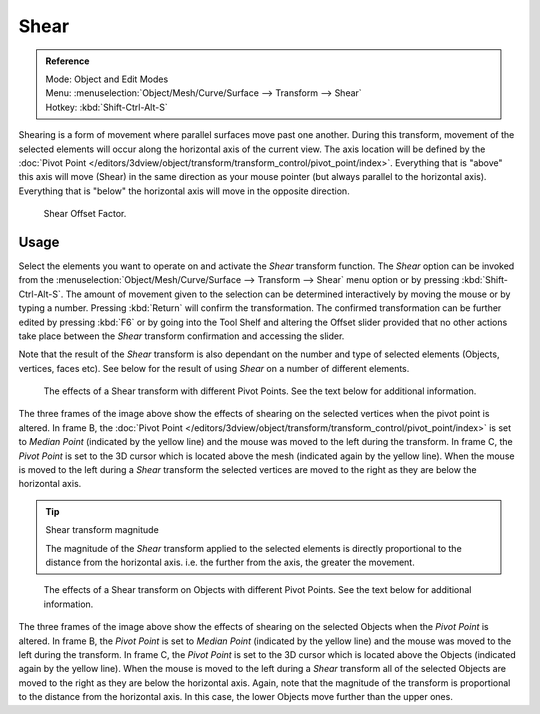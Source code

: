 
*****
Shear
*****

.. admonition:: Reference
   :class: refbox

   | Mode:     Object and Edit Modes
   | Menu:     :menuselection:`Object/Mesh/Curve/Surface --> Transform --> Shear`
   | Hotkey:   :kbd:`Shift-Ctrl-Alt-S`


Shearing is a form of movement where parallel surfaces move past one another. During this transform,
movement of the selected elements will occur along the horizontal axis of the current view.
The axis location will be defined by the
:doc:`Pivot Point </editors/3dview/object/transform/transform_control/pivot_point/index>`.
Everything that is "above" this axis will move (Shear)
in the same direction as your mouse pointer (but always parallel to the horizontal axis).
Everything that is "below" the horizontal axis will move in the opposite direction.

.. figure:: /images/modeling_meshes_editing_deforming_shear_operator-panel.png

   Shear Offset Factor.


Usage
=====

Select the elements you want to operate on and activate the *Shear* transform
function. The *Shear* option can be invoked from the
:menuselection:`Object/Mesh/Curve/Surface --> Transform --> Shear` menu option or by pressing
:kbd:`Shift-Ctrl-Alt-S`. The amount of movement given to the selection can be determined
interactively by moving the mouse or by typing a number.
Pressing :kbd:`Return` will confirm the transformation. The confirmed transformation can
be further edited by pressing :kbd:`F6` or by going into the Tool Shelf and altering
the Offset slider provided that no other actions take place between the *Shear*
transform confirmation and accessing the slider.

Note that the result of the *Shear* transform is also dependant on the number and
type of selected elements (Objects, vertices, faces etc).
See below for the result of using *Shear* on a number of different elements.

.. figure:: /images/editors_3dview_transformations-advanced-shear_mesh.png

   The effects of a Shear transform with different Pivot Points.
   See the text below for additional information.


The three frames of the image above show the effects of shearing on the selected vertices when
the pivot point is altered.
In frame B, the :doc:`Pivot Point </editors/3dview/object/transform/transform_control/pivot_point/index>`
is set to *Median Point* (indicated by the yellow line)
and the mouse was moved to the left during the transform. In frame C,
the *Pivot Point* is set to the 3D cursor which is located above the mesh
(indicated again by the yellow line). When the mouse is moved to the left during a
*Shear* transform the selected vertices are moved to the right as they are below the horizontal axis.

.. tip:: Shear transform magnitude

   The magnitude of the *Shear* transform applied to the selected elements is
   directly proportional to the distance from the horizontal axis.
   i.e. the further from the axis, the greater the movement.

.. figure:: /images/editors_3dview_transformations-advanced-shear_objects.png

   The effects of a Shear transform on Objects with different Pivot Points.
   See the text below for additional information.


The three frames of the image above show the effects of shearing on the selected Objects when
the *Pivot Point* is altered. In frame B,
the *Pivot Point* is set to *Median Point* (indicated by the yellow line)
and the mouse was moved to the left during the transform. In frame C,
the *Pivot Point* is set to the 3D cursor which is located above the Objects
(indicated again by the yellow line). When the mouse is moved to the left during a
*Shear* transform all of the selected Objects are moved to the right as they are
below the horizontal axis. Again, note that the magnitude of the transform is proportional to
the distance from the horizontal axis. In this case,
the lower Objects move further than the upper ones.
